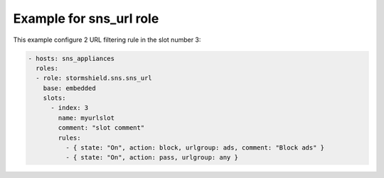 Example for sns_url role
========================

This example configure 2 URL filtering rule in the slot number 3:

.. code-block:: yaml

    - hosts: sns_appliances
      roles:
      - role: stormshield.sns.sns_url
        base: embedded
        slots:
          - index: 3
            name: myurlslot
            comment: "slot comment"
            rules:
              - { state: "On", action: block, urlgroup: ads, comment: "Block ads" }
              - { state: "On", action: pass, urlgroup: any }
